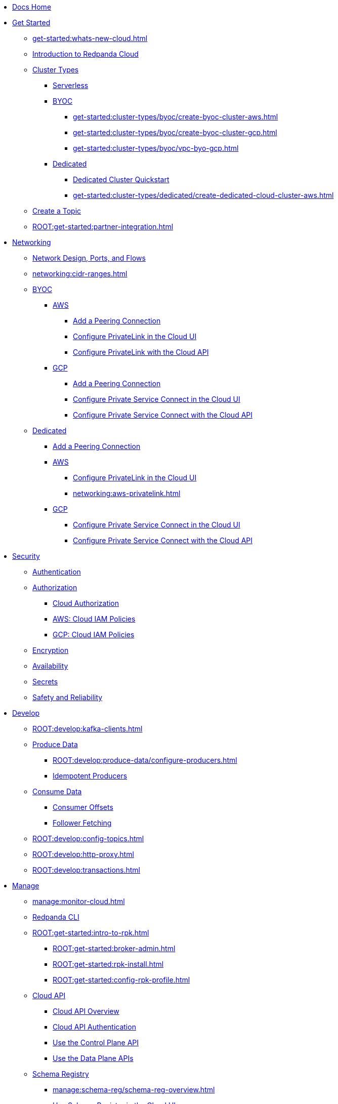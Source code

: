 * xref:home:index.adoc[Docs Home]
* xref:get-started:index.adoc[Get Started]
** xref:get-started:whats-new-cloud.adoc[]
** xref:get-started:cloud-overview.adoc[Introduction to Redpanda Cloud]
** xref:get-started:cluster-types/index.adoc[Cluster Types]
*** xref:get-started:cluster-types/serverless.adoc[Serverless]
*** xref:get-started:cluster-types/byoc/index.adoc[BYOC]
**** xref:get-started:cluster-types/byoc/create-byoc-cluster-aws.adoc[]
**** xref:get-started:cluster-types/byoc/create-byoc-cluster-gcp.adoc[]
**** xref:get-started:cluster-types/byoc/vpc-byo-gcp.adoc[]
*** xref:get-started:cluster-types/dedicated/index.adoc[Dedicated]
**** xref:get-started:cluster-types/dedicated/quick-start-cloud.adoc[Dedicated Cluster Quickstart]
**** xref:get-started:cluster-types/dedicated/create-dedicated-cloud-cluster-aws.adoc[]
** xref:get-started:create-topic.adoc[Create a Topic]
** xref:ROOT:get-started:partner-integration.adoc[]

* xref:networking:index.adoc[Networking]
** xref:networking:cloud-security-network.adoc[Network Design, Ports, and Flows]
** xref:networking:cidr-ranges.adoc[]
** xref:networking:byoc/index.adoc[BYOC]
*** xref:networking:byoc/aws/index.adoc[AWS]
**** xref:networking:byoc/aws/vpc-peering-aws.adoc[Add a Peering Connection]
**** xref:networking:configure-privatelink-in-cloud-ui.adoc[Configure PrivateLink in the Cloud UI]
**** xref:networking:aws-privatelink.adoc[Configure PrivateLink with the Cloud API]
*** xref:networking:byoc/gcp/index.adoc[GCP]
**** xref:networking:byoc/gcp/vpc-peering-gcp.adoc[Add a Peering Connection]
**** xref:networking:configure-private-service-connect-in-cloud-ui.adoc[Configure Private Service Connect in the Cloud UI]
**** xref:networking:gcp-private-service-connect.adoc[Configure Private Service Connect with the Cloud API]
** xref:networking:dedicated/index.adoc[Dedicated]
*** xref:networking:dedicated/vpc-peering.adoc[Add a Peering Connection]
*** xref:networking:dedicated/aws/index.adoc[AWS]
**** xref:networking:configure-privatelink-in-cloud-ui.adoc[Configure PrivateLink in the Cloud UI]
**** xref:networking:aws-privatelink.adoc[]
*** xref:networking:dedicated/gcp/index.adoc[GCP]
**** xref:networking:configure-private-service-connect-in-cloud-ui.adoc[Configure Private Service Connect in the Cloud UI]
**** xref:networking:gcp-private-service-connect.adoc[Configure Private Service Connect with the Cloud API]

* xref:security:index.adoc[Security]
** xref:security:cloud-authentication.adoc[Authentication]
** xref:security:authorization/index.adoc[Authorization]
*** xref:security:authorization/cloud-authorization.adoc[Cloud Authorization]
*** xref:security:authorization/cloud-iam-policies.adoc[AWS: Cloud IAM Policies]
*** xref:security:authorization/cloud-iam-policies-gcp.adoc[GCP: Cloud IAM Policies]
** xref:security:cloud-encryption.adoc[Encryption]
** xref:security:cloud-availability.adoc[Availability]
** xref:security:secrets.adoc[Secrets]
** xref:security:cloud-safety-reliability.adoc[Safety and Reliability]

* xref:develop:index.adoc[Develop]
** xref:ROOT:develop:kafka-clients.adoc[]
** xref:ROOT:develop:produce-data/index.adoc[Produce Data]
*** xref:ROOT:develop:produce-data/configure-producers.adoc[]
*** xref:ROOT:develop:produce-data/idempotent-producers.adoc[Idempotent Producers]
** xref:ROOT:develop:consume-data/index.adoc[Consume Data]
*** xref:ROOT:develop:consume-data/consumer-offsets.adoc[Consumer Offsets]
*** xref:ROOT:develop:consume-data/follower-fetching.adoc[Follower Fetching]
** xref:ROOT:develop:config-topics.adoc[]
** xref:ROOT:develop:http-proxy.adoc[]
** xref:ROOT:develop:transactions.adoc[]

* xref:manage:index.adoc[Manage]
** xref:manage:monitor-cloud.adoc[]
** xref:ROOT:get-started:rpk/index.adoc[Redpanda CLI]
** xref:ROOT:get-started:intro-to-rpk.adoc[]
*** xref:ROOT:get-started:broker-admin.adoc[]
*** xref:ROOT:get-started:rpk-install.adoc[]
*** xref:ROOT:get-started:config-rpk-profile.adoc[]
** xref:manage:api/index.adoc[Cloud API]
*** xref:manage:api/cloud-api-overview.adoc[Cloud API Overview]
*** xref:manage:api/cloud-api-authentication.adoc[Cloud API Authentication]
*** xref:manage:api/cloud-controlplane-api.adoc[Use the Control Plane API]
*** xref:manage:api/cloud-dataplane-api.adoc[Use the Data Plane APIs]
** xref:manage:schema-reg/index.adoc[Schema Registry]
*** xref:manage:schema-reg/schema-reg-overview.adoc[]
*** xref:manage:schema-reg/schema-reg-ui.adoc[Use Schema Registry in the Cloud UI]
*** xref:manage:schema-reg/schema-reg-api.adoc[]
*** xref:manage:schema-reg/schema-id-validation.adoc[]
*** xref:manage:schema-reg/record-deserialization.adoc[Deserialization]
*** xref:manage:schema-reg/programmable-push-filters.adoc[Programmable Push Filters]
*** xref:ROOT:manage:console/edit-topic-configuration.adoc[Edit Topic Configuration]
** xref:manage:managed-connectors/index.adoc[Managed Connectors]
*** xref:manage:managed-connectors/converters-and-serialization.adoc[Converters and serialization]
*** xref:manage:managed-connectors/monitor-connectors.adoc[Monitor Connectors]
*** xref:manage:managed-connectors/transforms.adoc[Single Message Transforms]
*** xref:manage:managed-connectors/sizing-connectors.adoc[Sizing Connectors]
*** xref:manage:managed-connectors/create-s3-sink-connector.adoc[AWS S3 Sink Connector]
*** xref:manage:managed-connectors/create-gcp-bigquery-connector.adoc[Google BigQuery Sink Connector]
*** xref:manage:managed-connectors/create-gcs-connector.adoc[GCS Sink Connector]
*** xref:manage:managed-connectors/create-http-source-connector.adoc[HTTP Source Connector]
*** xref:manage:managed-connectors/create-iceberg-sink-connector.adoc[Iceberg Sink Connector]
*** xref:manage:managed-connectors/create-jdbc-sink-connector.adoc[JDBC Sink Connector]
*** xref:manage:managed-connectors/create-jdbc-source-connector.adoc[JDBC Source Connector]
*** xref:manage:managed-connectors/create-mmaker-source-connector.adoc[MirrorMaker2 Source Connector]
*** xref:manage:managed-connectors/create-mmaker-checkpoint-connector.adoc[MirrorMaker2 Checkpoint Connector]
*** xref:manage:managed-connectors/create-mmaker-heartbeat-connector.adoc[MirrorMaker2 Heartbeat Connector]
*** xref:manage:managed-connectors/create-mongodb-sink-connector.adoc[MongoDB Sink Connector]
*** xref:manage:managed-connectors/create-mongodb-source-connector.adoc[MongoDB Source Connector]
*** xref:manage:managed-connectors/create-mysql-source-connector.adoc[MySQL (Debezium) Source Connector]
*** xref:manage:managed-connectors/create-postgresql-connector.adoc[PostgreSQL (Debezium) Source Connector]
*** xref:manage:managed-connectors/create-snowflake-connector.adoc[Snowflake Sink Connector]

* xref:billing:index.adoc[Billing]
** xref:billing:billing.adoc[]
** xref:billing:aws-commit.adoc[AWS: Use Commits]
** xref:billing:gcp-commit.adoc[GCP: Use Commits]

* xref:reference:index.adoc[Reference]
** xref:reference:tiers/index.adoc[Cloud Tiers and Regions]
*** xref:reference:tiers/byoc-tiers.adoc[]
*** xref:reference:tiers/dedicated-tiers.adoc[]
** xref:reference:api-reference.adoc[]
*** xref:api:ROOT:cloud-api.adoc[]
*** xref:api:ROOT:pandaproxy-rest.adoc[]
*** xref:api:ROOT:pandaproxy-schema-registry.adoc[]
** xref:ROOT:reference:rpk/index.adoc[rpk Commands]
*** xref:ROOT:reference:rpk/rpk-commands.adoc[]
*** xref:ROOT:reference:rpk/rpk-x-options.adoc[rpk -X]
*** xref:ROOT:reference:rpk/rpk-cloud/rpk-cloud.adoc[rpk cloud]
**** xref:ROOT:reference:rpk/rpk-cloud/rpk-cloud-auth.adoc[]
***** xref:ROOT:reference:rpk/rpk-cloud/rpk-cloud-auth-delete.adoc[]
***** xref:ROOT:reference:rpk/rpk-cloud/rpk-cloud-auth-list.adoc[]
***** xref:ROOT:reference:rpk/rpk-cloud/rpk-cloud-auth-use.adoc[]
**** xref:ROOT:reference:rpk/rpk-cloud/rpk-cloud-byoc.adoc[]
***** xref:ROOT:reference:rpk/rpk-cloud/rpk-cloud-byoc-install.adoc[]
***** xref:ROOT:reference:rpk/rpk-cloud/rpk-cloud-byoc-uninstall.adoc[]
**** xref:ROOT:reference:rpk/rpk-cloud/rpk-cloud-cluster.adoc[]
***** xref:ROOT:reference:rpk/rpk-cloud/rpk-cloud-cluster-select.adoc[]
**** xref:ROOT:reference:rpk/rpk-cloud/rpk-cloud-login.adoc[]
**** xref:ROOT:reference:rpk/rpk-cloud/rpk-cloud-logout.adoc[]
*** xref:ROOT:reference:rpk/rpk-cluster/rpk-cluster.adoc[]
**** xref:ROOT:reference:rpk/rpk-cluster/rpk-cluster-logdirs.adoc[]
***** xref:ROOT:reference:rpk/rpk-cluster/rpk-cluster-logdirs-describe.adoc[]
**** xref:ROOT:reference:rpk/rpk-cluster/rpk-cluster-info.adoc[]
**** xref:ROOT:reference:rpk/rpk-cluster/rpk-cluster-txn.adoc[]
***** xref:ROOT:reference:rpk/rpk-cluster/rpk-cluster-txn-describe.adoc[]
***** xref:ROOT:reference:rpk/rpk-cluster/rpk-cluster-txn-describe-producers.adoc[]
***** xref:ROOT:reference:rpk/rpk-cluster/rpk-cluster-txn-list.adoc[]
*** xref:ROOT:reference:rpk/rpk-connect/rpk-connect.adoc[]
**** xref:ROOT:reference:rpk/rpk-connect/rpk-connect-blobl-server.adoc[]
**** xref:ROOT:reference:rpk/rpk-connect/rpk-connect-create.adoc[]
**** xref:ROOT:reference:rpk/rpk-connect/rpk-connect-echo.adoc[]
**** xref:ROOT:reference:rpk/rpk-connect/rpk-connect-lint.adoc[]
**** xref:ROOT:reference:rpk/rpk-connect/rpk-connect-list.adoc[]
**** xref:ROOT:reference:rpk/rpk-connect/rpk-connect-run.adoc[]
**** xref:ROOT:reference:rpk/rpk-connect/rpk-connect-streams.adoc[]
**** xref:ROOT:reference:rpk/rpk-connect/rpk-connect-studio-pull.adoc[]
**** xref:ROOT:reference:rpk/rpk-connect/rpk-connect-studio-sync-schema.adoc[]
**** xref:ROOT:reference:rpk/rpk-connect/rpk-connect-template-lint.adoc[]
**** xref:ROOT:reference:rpk/rpk-connect/rpk-connect-test.adoc[]
*** xref:ROOT:reference:rpk/rpk-container/rpk-container.adoc[]
**** xref:ROOT:reference:rpk/rpk-container/rpk-container.adoc[]
**** xref:ROOT:reference:rpk/rpk-container/rpk-container-purge.adoc[]
**** xref:ROOT:reference:rpk/rpk-container/rpk-container-start.adoc[]
**** xref:ROOT:reference:rpk/rpk-container/rpk-container-status.adoc[]
**** xref:ROOT:reference:rpk/rpk-container/rpk-container-stop.adoc[]
*** xref:ROOT:reference:rpk/rpk-debug/rpk-debug.adoc[]
**** xref:ROOT:reference:rpk/rpk-debug/rpk-debug-bundle.adoc[]
*** xref:ROOT:reference:rpk/rpk-generate/rpk-generate.adoc[]
**** xref:ROOT:reference:rpk/rpk-generate/rpk-generate-grafana-dashboard.adoc[]
**** xref:ROOT:reference:rpk/rpk-generate/rpk-generate-prometheus-config.adoc[]
**** xref:ROOT:reference:rpk/rpk-generate/rpk-generate-shell-completion.adoc[]
*** xref:ROOT:reference:rpk/rpk-group/rpk-group.adoc[]
**** xref:ROOT:reference:rpk/rpk-group/rpk-group-delete.adoc[]
**** xref:ROOT:reference:rpk/rpk-group/rpk-group-offset-delete.adoc[]
**** xref:ROOT:reference:rpk/rpk-group/rpk-group-describe.adoc[]
**** xref:ROOT:reference:rpk/rpk-group/rpk-group-list.adoc[]
**** xref:ROOT:reference:rpk/rpk-group/rpk-group-seek.adoc[]
*** xref:ROOT:reference:rpk/rpk-help.adoc[]
*** xref:ROOT:reference:rpk/rpk-iotune.adoc[]
*** xref:ROOT:reference:rpk/rpk-plugin/rpk-plugin.adoc[]
**** xref:ROOT:reference:rpk/rpk-plugin/rpk-plugin-list.adoc[]
**** xref:ROOT:reference:rpk/rpk-plugin/rpk-plugin-uninstall.adoc[]
**** xref:ROOT:reference:rpk/rpk-plugin/rpk-plugin-install.adoc[]
*** xref:ROOT:reference:rpk/rpk-profile/rpk-profile.adoc[]
**** xref:ROOT:reference:rpk/rpk-profile/rpk-profile-clear.adoc[]
**** xref:ROOT:reference:rpk/rpk-profile/rpk-profile-create.adoc[]
**** xref:ROOT:reference:rpk/rpk-profile/rpk-profile-current.adoc[]
**** xref:ROOT:reference:rpk/rpk-profile/rpk-profile-delete.adoc[]
**** xref:ROOT:reference:rpk/rpk-profile/rpk-profile-edit.adoc[]
**** xref:ROOT:reference:rpk/rpk-profile/rpk-profile-edit-globals.adoc[]
**** xref:ROOT:reference:rpk/rpk-profile/rpk-profile-list.adoc[]
**** xref:ROOT:reference:rpk/rpk-profile/rpk-profile-print.adoc[]
**** xref:ROOT:reference:rpk/rpk-profile/rpk-profile-print-globals.adoc[]
**** xref:ROOT:reference:rpk/rpk-profile/rpk-profile-prompt.adoc[]
**** xref:ROOT:reference:rpk/rpk-profile/rpk-profile-rename-to.adoc[]
**** xref:ROOT:reference:rpk/rpk-profile/rpk-profile-set.adoc[]
**** xref:ROOT:reference:rpk/rpk-profile/rpk-profile-set-globals.adoc[]
**** xref:ROOT:reference:rpk/rpk-profile/rpk-profile-use.adoc[]
*** xref:ROOT:reference:rpk/rpk-registry/rpk-registry.adoc[]
**** xref:ROOT:reference:rpk/rpk-registry/rpk-registry-compatibility-level.adoc[]
***** xref:ROOT:reference:rpk/rpk-registry/rpk-registry-compatibility-level-get.adoc[]
***** xref:ROOT:reference:rpk/rpk-registry/rpk-registry-compatibility-level-set.adoc[]
**** xref:ROOT:reference:rpk/rpk-registry/rpk-registry-schema.adoc[]
***** xref:ROOT:reference:rpk/rpk-registry/rpk-registry-schema-check-compatibility.adoc[]
***** xref:ROOT:reference:rpk/rpk-registry/rpk-registry-schema-create.adoc[]
***** xref:ROOT:reference:rpk/rpk-registry/rpk-registry-schema-delete.adoc[]
***** xref:ROOT:reference:rpk/rpk-registry/rpk-registry-schema-get.adoc[]
***** xref:ROOT:reference:rpk/rpk-registry/rpk-registry-schema-list.adoc[]
***** xref:ROOT:reference:rpk/rpk-registry/rpk-registry-schema-references.adoc[]
**** xref:ROOT:reference:rpk/rpk-registry/rpk-registry-subject.adoc[]
***** xref:ROOT:reference:rpk/rpk-registry/rpk-registry-subject-delete.adoc[]
***** xref:ROOT:reference:rpk/rpk-registry/rpk-registry-subject-list.adoc[]
*** xref:ROOT:reference:rpk/rpk-redpanda/rpk-redpanda.adoc[]
*** xref:ROOT:reference:rpk/rpk-security/rpk-security.adoc[]
**** xref:ROOT:reference:rpk/rpk-security/rpk-security-acl.adoc[]
***** xref:ROOT:reference:rpk/rpk-security/rpk-security-acl-create.adoc[]
***** xref:ROOT:reference:rpk/rpk-security/rpk-security-acl-delete.adoc[]
***** xref:ROOT:reference:rpk/rpk-security/rpk-security-acl-list.adoc[]
**** xref:ROOT:reference:rpk/rpk-security/rpk-security-role-assign.adoc[]
**** xref:ROOT:reference:rpk/rpk-security/rpk-security-role-create.adoc[]
**** xref:ROOT:reference:rpk/rpk-security/rpk-security-role-delete.adoc[]
**** xref:ROOT:reference:rpk/rpk-security/rpk-security-role-describe.adoc[]
**** xref:ROOT:reference:rpk/rpk-security/rpk-security-role-list.adoc[]
**** xref:ROOT:reference:rpk/rpk-security/rpk-security-role-unassign.adoc[]
**** xref:ROOT:reference:rpk/rpk-security/rpk-security-role.adoc[]
*** xref:ROOT:reference:rpk/rpk-topic/rpk-topic.adoc[]
**** xref:ROOT:reference:rpk/rpk-topic/rpk-topic-add-partitions.adoc[]
**** xref:ROOT:reference:rpk/rpk-topic/rpk-topic-alter-config.adoc[]
**** xref:ROOT:reference:rpk/rpk-topic/rpk-topic-consume.adoc[]
**** xref:ROOT:reference:rpk/rpk-topic/rpk-topic-create.adoc[]
**** xref:ROOT:reference:rpk/rpk-topic/rpk-topic-delete.adoc[]
**** xref:ROOT:reference:rpk/rpk-topic/rpk-topic-describe.adoc[]
**** xref:ROOT:reference:rpk/rpk-topic/rpk-topic-list.adoc[]
**** xref:ROOT:reference:rpk/rpk-topic/rpk-topic-produce.adoc[]
**** xref:ROOT:reference:rpk/rpk-topic/rpk-topic-trim-prefix.adoc[]
*** xref:ROOT:reference:rpk/rpk-version.adoc[]
** xref:ROOT:reference:public-metrics-reference.adoc[Metrics Reference]
** xref:ROOT:reference:properties/index.adoc[]
*** xref:ROOT:reference:properties/broker-properties.adoc[]
*** xref:ROOT:reference:properties/cluster-properties.adoc[]
*** xref:ROOT:reference:properties/object-storage-properties.adoc[]
*** xref:ROOT:reference:properties/topic-properties.adoc[]
** xref:ROOT:upgrade:deprecated/index.adoc[Deprecated Features]
** xref:ROOT:reference:glossary.adoc[]

